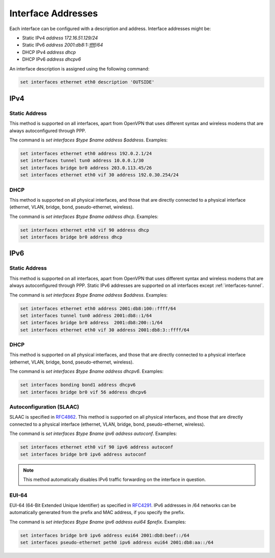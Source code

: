 .. _interfaces-addresses:

Interface Addresses
-------------------

Each interface can be configured with a description and address. Interface
addresses might be:

* Static IPv4 `address 172.16.51.129/24`
* Static IPv6 `address 2001:db8:1::ffff/64`
* DHCP IPv4 `address dhcp`
* DHCP IPv6 `address dhcpv6`

An interface description is assigned using the following command:

.. code-block:: sh

  set interfaces ethernet eth0 description 'OUTSIDE'

IPv4
^^^^

Static Address
**************

This method is supported on all interfaces, apart from OpenVPN that uses
different syntax and wireless modems that are always autoconfigured through
PPP.

The command is `set interfaces $type $name address $address`. Examples:

.. code-block:: sh

  set interfaces ethernet eth0 address 192.0.2.1/24
  set interfaces tunnel tun0 address 10.0.0.1/30
  set interfaces bridge br0 address 203.0.113.45/26
  set interfaces ethernet eth0 vif 30 address 192.0.30.254/24

DHCP
****

This method is supported on all physical interfaces, and those that are
directly connected to a physical interface (ethernet, VLAN, bridge, bond,
pseudo-ethernet, wireless).

The command is `set interfaces $type $name address dhcp`. Examples:

.. code-block:: sh

  set interfaces ethernet eth0 vif 90 address dhcp
  set interfaces bridge br0 address dhcp

IPv6
^^^^

Static Address
**************

This method is supported on all interfaces, apart from OpenVPN that uses
different syntax and wireless modems that are always autoconfigured through
PPP. Static IPv6 addresses are supported on all interfaces
except :ref:`interfaces-tunnel`.

The command is `set interfaces $type $name address $address`. Examples:

.. code-block:: sh

  set interfaces ethernet eth0 address 2001:db8:100::ffff/64
  set interfaces tunnel tun0 address 2001:db8::1/64
  set interfaces bridge br0 address  2001:db8:200::1/64
  set interfaces ethernet eth0 vif 30 address 2001:db8:3::ffff/64

DHCP
****

This method is supported on all physical interfaces, and those that are
directly connected to a physical interface (ethernet, VLAN, bridge, bond,
pseudo-ethernet, wireless).

The command is `set interfaces $type $name address dhcpv6`. Examples:

.. code-block:: sh

  set interfaces bonding bond1 address dhcpv6
  set interfaces bridge br0 vif 56 address dhcpv6

Autoconfiguration (SLAAC)
*************************

SLAAC is specified in RFC4862_. This method is supported on all physical
interfaces, and those that are directly connected to a physical interface
(ethernet, VLAN, bridge, bond, pseudo-ethernet, wireless).

The command is `set interfaces $type $name ipv6 address autoconf`. Examples:

.. code-block:: sh

  set interfaces ethernet eth0 vif 90 ipv6 address autoconf
  set interfaces bridge br0 ipv6 address autoconf

.. note:: This method automatically disables IPv6 traffic forwarding on the
   interface in question.

EUI-64
******

EUI-64 (64-Bit Extended Unique Identifier) as specified in RFC4291_. IPv6
addresses in /64 networks can be automatically generated from the prefix and
MAC address, if you specify the prefix.

The command is `set interfaces $type $name ipv6 address eui64 $prefix`.
Examples:

.. code-block:: sh

  set interfaces bridge br0 ipv6 address eui64 2001:db8:beef::/64
  set interfaces pseudo-ethernet peth0 ipv6 address eui64 2001:db8:aa::/64



.. _RFC4862: https://tools.ietf.org/html/rfc4862
.. _RFC4291: http://tools.ietf.org/html/rfc4291#section-2.5.1
